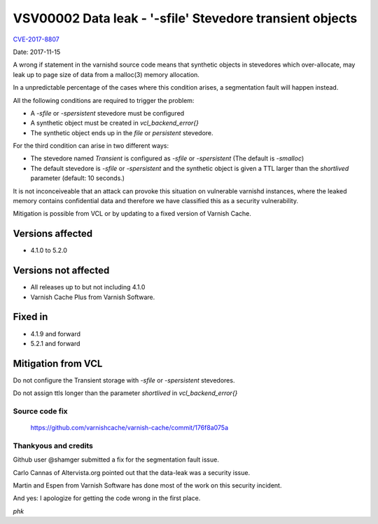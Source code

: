 .. _vsv00002:

VSV00002 Data leak - '-sfile' Stevedore transient objects
=========================================================

`CVE-2017-8807 <https://cve.mitre.org/cgi-bin/cvename.cgi?name=CVE-2017-8807>`_

Date:	2017-11-15

A wrong if statement in the varnishd source code means that synthetic
objects in stevedores which over-allocate, may leak up to page size of
data from a malloc(3) memory allocation.

In a unpredictable percentage of the cases where this condition
arises, a segmentation fault will happen instead.

All the following conditions are required to trigger the problem:

* A `-sfile` or `-spersistent` stevedore must be configured

* A synthetic object must be created in `vcl_backend_error{}`

* The synthetic object ends up in the `file` or `persistent` stevedore.

For the third condition can arise in two different ways:

* The stevedore named `Transient` is configured as `-sfile` or `-spersistent`
  (The default is `-smalloc`)

* The default stevedore is `-sfile` or `-spersistent` and the synthetic
  object is given a TTL larger than the `shortlived` parameter
  (default: 10 seconds.)

It is not inconceiveable that an attack can provoke this situation
on vulnerable varnishd instances, where the leaked memory contains
confidential data and therefore we have classified this as a security
vulnerability.

Mitigation is possible from VCL or by updating to a fixed version
of Varnish Cache.

Versions affected
-----------------

* 4.1.0 to 5.2.0

Versions not affected
---------------------

* All releases up to but not including 4.1.0
* Varnish Cache Plus from Varnish Software.

Fixed in
--------

* 4.1.9 and forward
* 5.2.1 and forward

Mitigation from VCL
-------------------

Do not configure the Transient storage with `-sfile` or `-spersistent`
stevedores.

Do not assign ttls longer than the parameter `shortlived` in
`vcl_backend_error{}`

Source code fix
~~~~~~~~~~~~~~~

	https://github.com/varnishcache/varnish-cache/commit/176f8a075a

Thankyous and credits
~~~~~~~~~~~~~~~~~~~~~

Github user @shamger submitted a fix for the segmentation fault issue.

Carlo Cannas of Altervista.org pointed out that the data-leak was
a security issue.

Martin and Espen from Varnish Software has done most of the work
on this security incident.

And yes: I apologize for getting the code wrong in the first place.

*phk*
